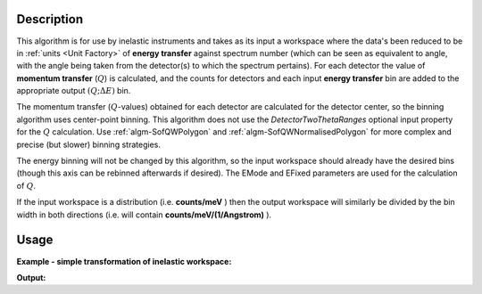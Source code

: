 .. algorithm::

.. summary::

.. relatedalgorithms::

.. properties::

Description
-----------

This algorithm is for use by inelastic instruments and takes as its
input a workspace where the data's been reduced to be in :ref:`units <Unit Factory>`
of **energy transfer** against spectrum number (which can be seen as equivalent to
angle, with the angle being taken from the detector(s) to which the
spectrum pertains). For each detector the value of **momentum transfer**
(:math:`Q`) is calculated, and the counts for detectors and each input
**energy transfer** bin are added to the appropriate output :math:`(Q ;\Delta E)` bin.

The momentum transfer (:math:`Q`-values) obtained for each detector are
calculated for the detector center, so the binning algorithm uses center-point
binning. This algorithm does not use the `DetectorTwoThetaRanges` optional input
property for the :math:`Q` calculation. Use :ref:`algm-SofQWPolygon` and
:ref:`algm-SofQWNormalisedPolygon` for more complex and precise (but slower)
binning strategies.

The energy binning will not be changed by this algorithm, so the input
workspace should already have the desired bins (though this axis can be
rebinned afterwards if desired). The EMode and EFixed parameters are
used for the calculation of :math:`Q`.

If the input workspace is a distribution (i.e. **counts/meV** ) then the
output workspace will similarly be divided by the bin width in both
directions (i.e. will contain **counts/meV/(1/Angstrom)** ).

Usage
-----

**Example - simple transformation of inelastic workspace:**

.. testcode:: SofQWCentre

   # create sample inelastic workspace for MARI instrument containing 1 at all spectra values
   ws=CreateSimulationWorkspace(Instrument='MAR',BinParams='-10,1,10')
   # convert workspace into MD workspace
   ws=SofQWCentre(InputWorkspace=ws,QAxisBinning='-3,0.1,3',Emode='Direct',EFixed=12)

   print("The converted X values are:")
   print(ws.readX(59)[0:10])
   print(ws.readX(59)[10:21])

   print("The converted Y values are:")
   print(ws.readY(59)[0:10])
   print(ws.readY(59)[10:21])


.. testcleanup:: SofQWCentre

   DeleteWorkspace(ws)

**Output:**


.. testoutput:: SofQWCentre

   The converted X values are:
   [-10.  -9.  -8.  -7.  -6.  -5.  -4.  -3.  -2.  -1.]
   [ 0.  1.  2.  3.  4.  5.  6.  7.  8.  9. 10.]
   The converted Y values are:
   [12. 18. 18. 18. 18. 21. 18. 18. 21. 12.]
   [18. 21. 24. 24. 24. 21. 24. 33. 39. 45.]


.. categories::

.. sourcelink::
